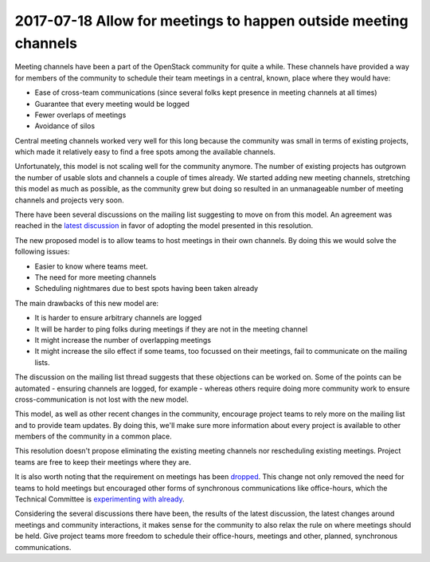 =================================================================
 2017-07-18 Allow for meetings to happen outside meeting channels
=================================================================

Meeting channels have been a part of the OpenStack community for quite a while.
These channels have provided a way for members of the community to schedule
their team meetings in a central, known, place where they would have:

* Ease of cross-team communications (since several folks kept presence in
  meeting channels at all times)
* Guarantee that every meeting would be logged
* Fewer overlaps of meetings
* Avoidance of silos

Central meeting channels worked very well for this long because the community
was small in terms of existing projects, which made it relatively easy to find a
free spots among the available channels.

Unfortunately, this model is not scaling well for the community anymore. The
number of existing projects has outgrown the number of usable slots and channels
a couple of times already. We started adding new meeting channels, stretching
this model as much as possible, as the community grew but doing so resulted in
an unmanageable number of meeting channels and projects very soon.

There have been several discussions on the mailing list suggesting to move on
from this model. An agreement was reached in the `latest discussion
<http://lists.openstack.org/pipermail/openstack-dev/2017-June/118899.html>`_ in
favor of adopting the model presented in this resolution.

The new proposed model is to allow teams to host meetings in their own channels.
By doing this we would solve the following issues:

* Easier to know where teams meet.
* The need for more meeting channels
* Scheduling nightmares due to best spots having been taken already

The main drawbacks of this new model are:

* It is harder to ensure arbitrary channels are logged
* It will be harder to ping folks during meetings if they are not in the meeting channel
* It might increase the number of overlapping meetings
* It might increase the silo effect if some teams, too focussed on their
  meetings, fail to communicate on the mailing lists.

The discussion on the mailing list thread suggests that these objections can be
worked on. Some of the points can be automated - ensuring channels are logged,
for example - whereas others require doing more community work to ensure
cross-communication is not lost with the new model.

This model, as well as other recent changes in the community, encourage project
teams to rely more on the mailing list and to provide team updates. By doing
this, we'll make sure more information about every project is available to other
members of the community in a common place.

This resolution doesn't propose eliminating the existing meeting channels nor
rescheduling existing meetings. Project teams are free to keep their meetings
where they are.

It is also worth noting that the requirement on meetings has been `dropped
<https://review.openstack.org/#/c/462077/>`_. This change not only removed the
need for teams to hold meetings but encouraged other forms of synchronous
communications like office-hours, which the Technical Committee is
`experimenting with already <https://review.openstack.org/#/c/462077/>`_.

Considering the several discussions there have been, the results of the latest
discussion, the latest changes around meetings and community interactions, it
makes sense for the community to also relax the rule on where meetings should be
held. Give project teams more freedom to schedule their office-hours, meetings
and other, planned, synchronous communications.
